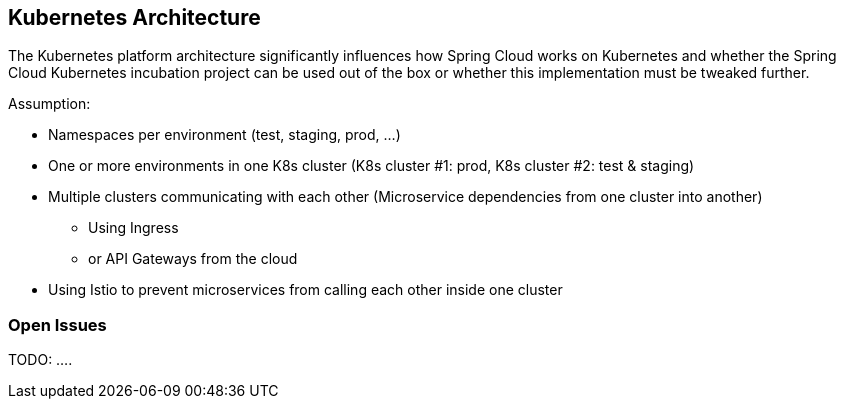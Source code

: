 == Kubernetes Architecture ==
The Kubernetes platform architecture significantly influences how Spring Cloud works on Kubernetes and whether
the Spring Cloud Kubernetes incubation project can be used out of the box or whether this implementation must be
tweaked further.

Assumption:

* Namespaces per environment (test, staging, prod, ...)
* One or more environments in one K8s cluster (K8s cluster #1: prod, K8s cluster #2: test & staging)
* Multiple clusters communicating with each other (Microservice dependencies from one cluster into another)
** Using Ingress
** or API Gateways from the cloud
* Using Istio to prevent microservices from calling each other inside one cluster

=== Open Issues
TODO: ....
